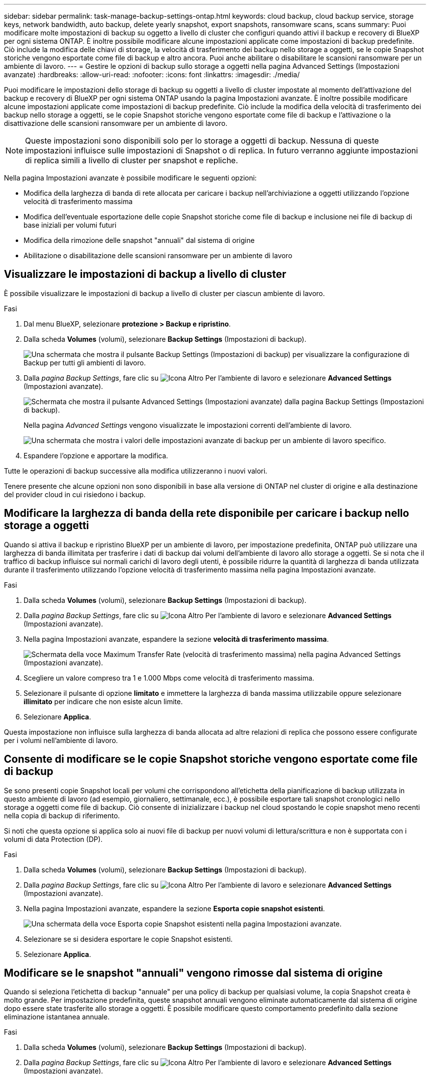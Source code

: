---
sidebar: sidebar 
permalink: task-manage-backup-settings-ontap.html 
keywords: cloud backup, cloud backup service, storage keys, network bandwidth, auto backup, delete yearly snapshot, export snapshots, ransomware scans, scans 
summary: Puoi modificare molte impostazioni di backup su oggetto a livello di cluster che configuri quando attivi il backup e recovery di BlueXP per ogni sistema ONTAP. È inoltre possibile modificare alcune impostazioni applicate come impostazioni di backup predefinite. Ciò include la modifica delle chiavi di storage, la velocità di trasferimento dei backup nello storage a oggetti, se le copie Snapshot storiche vengono esportate come file di backup e altro ancora. Puoi anche abilitare o disabilitare le scansioni ransomware per un ambiente di lavoro. 
---
= Gestire le opzioni di backup sullo storage a oggetti nella pagina Advanced Settings (Impostazioni avanzate)
:hardbreaks:
:allow-uri-read: 
:nofooter: 
:icons: font
:linkattrs: 
:imagesdir: ./media/


[role="lead"]
Puoi modificare le impostazioni dello storage di backup su oggetti a livello di cluster impostate al momento dell'attivazione del backup e recovery di BlueXP per ogni sistema ONTAP usando la pagina Impostazioni avanzate. È inoltre possibile modificare alcune impostazioni applicate come impostazioni di backup predefinite. Ciò include la modifica della velocità di trasferimento dei backup nello storage a oggetti, se le copie Snapshot storiche vengono esportate come file di backup e l'attivazione o la disattivazione delle scansioni ransomware per un ambiente di lavoro.


NOTE: Queste impostazioni sono disponibili solo per lo storage a oggetti di backup. Nessuna di queste impostazioni influisce sulle impostazioni di Snapshot o di replica. In futuro verranno aggiunte impostazioni di replica simili a livello di cluster per snapshot e repliche.

Nella pagina Impostazioni avanzate è possibile modificare le seguenti opzioni:

* Modifica della larghezza di banda di rete allocata per caricare i backup nell'archiviazione a oggetti utilizzando l'opzione velocità di trasferimento massima
ifdef::aws[]


endif::aws[]

* Modifica dell'eventuale esportazione delle copie Snapshot storiche come file di backup e inclusione nei file di backup di base iniziali per volumi futuri
* Modifica della rimozione delle snapshot "annuali" dal sistema di origine
* Abilitazione o disabilitazione delle scansioni ransomware per un ambiente di lavoro




== Visualizzare le impostazioni di backup a livello di cluster

È possibile visualizzare le impostazioni di backup a livello di cluster per ciascun ambiente di lavoro.

.Fasi
. Dal menu BlueXP, selezionare *protezione > Backup e ripristino*.
. Dalla scheda *Volumes* (volumi), selezionare *Backup Settings* (Impostazioni di backup).
+
image:screenshot_backup_settings_button.png["Una schermata che mostra il pulsante Backup Settings (Impostazioni di backup) per visualizzare la configurazione di Backup per tutti gli ambienti di lavoro."]

. Dalla _pagina Backup Settings_, fare clic su image:screenshot_horizontal_more_button.gif["Icona Altro"] Per l'ambiente di lavoro e selezionare *Advanced Settings* (Impostazioni avanzate).
+
image:screenshot_backup_advanced_settings_button.png["Schermata che mostra il pulsante Advanced Settings (Impostazioni avanzate) dalla pagina Backup Settings (Impostazioni di backup)."]

+
Nella pagina _Advanced Settings_ vengono visualizzate le impostazioni correnti dell'ambiente di lavoro.

+
image:screenshot_backup_advanced_settings_page2.png["Una schermata che mostra i valori delle impostazioni avanzate di backup per un ambiente di lavoro specifico."]

. Espandere l'opzione e apportare la modifica.


Tutte le operazioni di backup successive alla modifica utilizzeranno i nuovi valori.

Tenere presente che alcune opzioni non sono disponibili in base alla versione di ONTAP nel cluster di origine e alla destinazione del provider cloud in cui risiedono i backup.



== Modificare la larghezza di banda della rete disponibile per caricare i backup nello storage a oggetti

Quando si attiva il backup e ripristino BlueXP per un ambiente di lavoro, per impostazione predefinita, ONTAP può utilizzare una larghezza di banda illimitata per trasferire i dati di backup dai volumi dell'ambiente di lavoro allo storage a oggetti. Se si nota che il traffico di backup influisce sui normali carichi di lavoro degli utenti, è possibile ridurre la quantità di larghezza di banda utilizzata durante il trasferimento utilizzando l'opzione velocità di trasferimento massima nella pagina Impostazioni avanzate.

.Fasi
. Dalla scheda *Volumes* (volumi), selezionare *Backup Settings* (Impostazioni di backup).
. Dalla _pagina Backup Settings_, fare clic su image:screenshot_horizontal_more_button.gif["Icona Altro"] Per l'ambiente di lavoro e selezionare *Advanced Settings* (Impostazioni avanzate).
. Nella pagina Impostazioni avanzate, espandere la sezione *velocità di trasferimento massima*.
+
image:screenshot_backup_edit_transfer_rate.png["Schermata della voce Maximum Transfer Rate (velocità di trasferimento massima) nella pagina Advanced Settings (Impostazioni avanzate)."]

. Scegliere un valore compreso tra 1 e 1.000 Mbps come velocità di trasferimento massima.
. Selezionare il pulsante di opzione *limitato* e immettere la larghezza di banda massima utilizzabile oppure selezionare *illimitato* per indicare che non esiste alcun limite.
. Selezionare *Applica*.


Questa impostazione non influisce sulla larghezza di banda allocata ad altre relazioni di replica che possono essere configurate per i volumi nell'ambiente di lavoro.

ifdef::aws[]

endif::aws[]



== Consente di modificare se le copie Snapshot storiche vengono esportate come file di backup

Se sono presenti copie Snapshot locali per volumi che corrispondono all'etichetta della pianificazione di backup utilizzata in questo ambiente di lavoro (ad esempio, giornaliero, settimanale, ecc.), è possibile esportare tali snapshot cronologici nello storage a oggetti come file di backup. Ciò consente di inizializzare i backup nel cloud spostando le copie snapshot meno recenti nella copia di backup di riferimento.

Si noti che questa opzione si applica solo ai nuovi file di backup per nuovi volumi di lettura/scrittura e non è supportata con i volumi di data Protection (DP).

.Fasi
. Dalla scheda *Volumes* (volumi), selezionare *Backup Settings* (Impostazioni di backup).
. Dalla _pagina Backup Settings_, fare clic su image:screenshot_horizontal_more_button.gif["Icona Altro"] Per l'ambiente di lavoro e selezionare *Advanced Settings* (Impostazioni avanzate).
. Nella pagina Impostazioni avanzate, espandere la sezione *Esporta copie snapshot esistenti*.
+
image:screenshot_backup_edit_export_snapshots.png["Una schermata della voce Esporta copie Snapshot esistenti nella pagina Impostazioni avanzate."]

. Selezionare se si desidera esportare le copie Snapshot esistenti.
. Selezionare *Applica*.




== Modificare se le snapshot "annuali" vengono rimosse dal sistema di origine

Quando si seleziona l'etichetta di backup "annuale" per una policy di backup per qualsiasi volume, la copia Snapshot creata è molto grande. Per impostazione predefinita, queste snapshot annuali vengono eliminate automaticamente dal sistema di origine dopo essere state trasferite allo storage a oggetti. È possibile modificare questo comportamento predefinito dalla sezione eliminazione istantanea annuale.

.Fasi
. Dalla scheda *Volumes* (volumi), selezionare *Backup Settings* (Impostazioni di backup).
. Dalla _pagina Backup Settings_, fare clic su image:screenshot_horizontal_more_button.gif["Icona Altro"] Per l'ambiente di lavoro e selezionare *Advanced Settings* (Impostazioni avanzate).
. Nella pagina Impostazioni avanzate, espandere la sezione *eliminazione istantanea annuale*.
+
image:screenshot_backup_edit_yearly_snap_delete.png["Una schermata della voce Yearly Snapshots nella pagina Advanced Settings (Impostazioni avanzate)."]

. Selezionare *Disabled* (Disattivato) per conservare le istantanee annuali sul sistema di origine.
. Selezionare *Applica*.




== Abilitare o disabilitare le scansioni ransomware

Le scansioni di protezione ransomware sono abilitate per impostazione predefinita. L'impostazione predefinita per la frequenza di scansione è di 7 giorni. La scansione viene eseguita solo sull'ultima copia Snapshot. Puoi abilitare o disabilitare le scansioni ransomware sull'ultima copia Snapshot utilizzando l'opzione nella pagina Impostazioni avanzate. Se si attiva, le scansioni vengono eseguite ogni 7 giorni per impostazione predefinita.


TIP: L'abilitazione delle scansioni ransomware comporterà costi aggiuntivi in base al cloud provider.

Fare riferimento a. link:task-create-policies-ontap.html["Gestire le policy"] per dettagli sulla gestione delle policy che implementano il rilevamento ransomware.

.Fasi
. Dalla scheda *Volumes* (volumi), selezionare *Backup Settings* (Impostazioni di backup).
. Dalla _pagina Backup Settings_, fare clic su image:screenshot_horizontal_more_button.gif["Icona Altro"] Per l'ambiente di lavoro e selezionare *Advanced Settings* (Impostazioni avanzate).
. Nella pagina Impostazioni avanzate, espandere la sezione *scansione ransomware*.
. Abilitare o disabilitare *scansione ransomware*.

